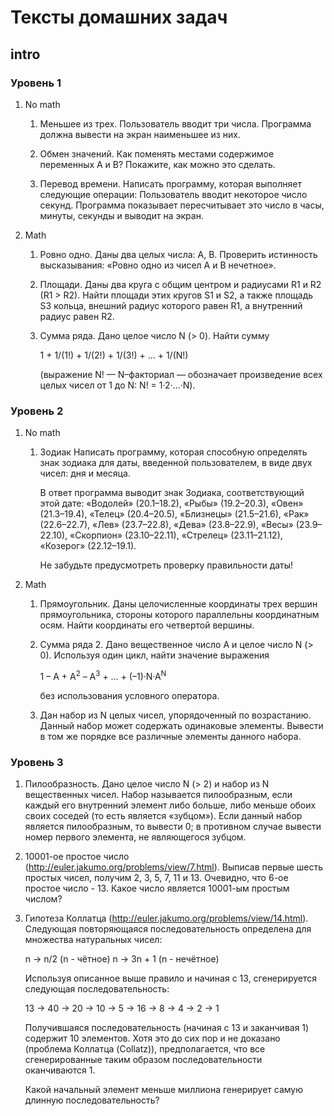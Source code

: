 * Тексты домашних задач

** intro

*** Уровень 1

**** No math
  1. Меньшее из трех.
     Пользователь вводит три числа.
     Программа должна вывести на экран наименьшее из них.

  2. Обмен значений.
     Как поменять местами содержимое переменных A и B?
     Покажите, как можно это сделать.

  3. Перевод времени.
     Написать программу, которая выполняет следующие операции:
     Пользователь вводит некоторое число секунд.
     Программа показывает пересчитывает это число в часы, минуты, секунды 
     и выводит на экран.

**** Math

   1. Ровно одно.
      Даны два целых числа: A, B. 
      Проверить истинность высказывания: «Ровно одно из чисел A и B нечетное».

   2. Площади.
      Даны два круга с общим центром и радиусами R1 и R2 (R1 > R2).
      Найти площади этих кругов S1 и S2, а также площадь S3 кольца,
      внешний радиус которого равен R1, а внутренний радиус равен R2.

   3. Сумма ряда. 
     Дано целое число N (> 0). Найти сумму

     1 + 1/(1!) + 1/(2!) + 1/(3!) + ... + 1/(N!)

     (выражение N! — N–факториал — обозначает произведение всех целых
     чисел от 1 до N: N! = 1·2·...·N).

*** Уровень 2

**** No math

  1. Зодиак
     Написать программу, которая способную определять знак зодиака
     для даты, введенной пользователем, в виде двух чисел: дня и месяца.

     В ответ программа выводит знак Зодиака, соответствующий этой дате:
       «Водолей» (20.1–18.2),
       «Рыбы» (19.2–20.3),
       «Овен» (21.3–19.4),
       «Телец» (20.4–20.5),
       «Близнецы» (21.5–21.6),
       «Рак» (22.6–22.7),
       «Лев» (23.7–22.8),
       «Дева» (23.8–22.9),
       «Весы» (23.9–22.10),
       «Скорпион» (23.10–22.11),
       «Стрелец» (23.11–21.12),
       «Козерог» (22.12–19.1).

     Не забудьте предусмотреть проверку правильности даты!

**** Math

  1. Прямоугольник.
     Даны целочисленные координаты трех вершин прямоугольника, стороны
     которого параллельны координатным осям. Найти координаты его
     четвертой вершины.

  2. Сумма ряда 2.
     Дано вещественное число A и целое число N (> 0). Используя один цикл,
     найти значение выражения

     1 – A + A^2 – A^3 + ... + (–1)·N·A^N
     
     без использования условного оператора.

  3. Дан набор из N целых чисел, упорядоченный по возрастанию.
     Данный набор может содержать одинаковые элементы. 
     Вывести в том же порядке все различные элементы данного набора.

*** Уровень 3

  1. Пилообразность.
     Дано целое число N (> 2) и набор из N вещественных чисел. Набор
     называется пилообразным, если каждый его внутренний элемент либо
     больше, либо меньше обоих своих соседей (то есть является «зубцом»).
     Если данный набор является пилообразным, то вывести 0; в противном
     случае вывести номер первого элемента, не являющегося зубцом.

  2. 10001-ое простое число (http://euler.jakumo.org/problems/view/7.html).
     Выписав первые шесть простых чисел, получим 2, 3, 5, 7, 11 и 13.
     Очевидно, что 6-ое простое число - 13. 
     Какое число является 10001-ым простым числом?

  3. Гипотеза Коллатца (http://euler.jakumo.org/problems/view/14.html).
     Следующая повторяющаяся последовательность определена для множества натуральных чисел:

     n → n/2 (n - чётное)
     n → 3n + 1 (n - нечётное)
     
     Используя описанное выше правило и начиная с 13, сгенерируется следующая последовательность:

     13 → 40 → 20 → 10 → 5 → 16 → 8 → 4 → 2 → 1

     Получившаяся последовательность (начиная с 13 и заканчивая 1) содержит 10 элементов.
     Хотя это до сих пор и не доказано (проблема Коллатца (Collatz)), предполагается,
     что все сгенерированные таким образом последовательности оканчиваются 1.

     Какой начальный элемент меньше миллиона генерирует самую длинную последовательность?

